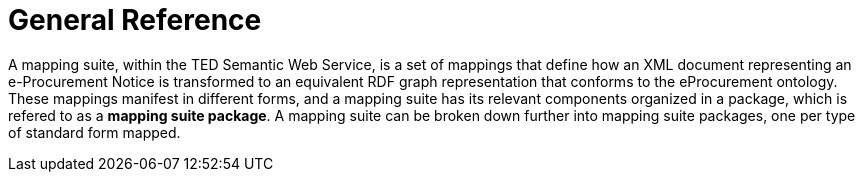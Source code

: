 = General Reference

// = The Motivation for the TED-Semantic Web Service



A mapping suite, within the TED Semantic Web Service, is a set of mappings that define how an XML document representing an e-Procurement Notice is transformed to an equivalent RDF graph representation that conforms to the eProcurement ontology. These mappings manifest in different forms, and a mapping suite has its relevant components organized in a package, which is refered to as a *mapping suite package*. A mapping suite can be broken down further into mapping suite packages, one per type of standard form mapped.

